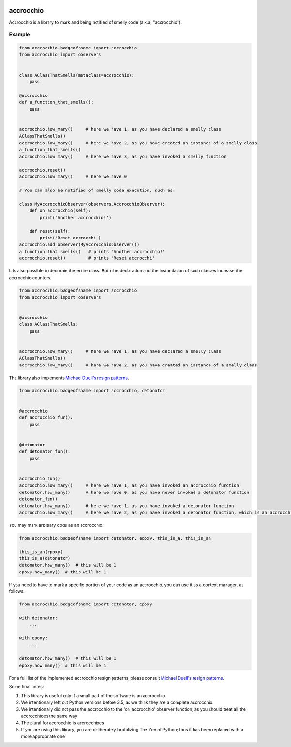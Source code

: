 |build status|

accrocchio
==========

Accrocchio is a library to mark and being notified of smelly code
(a.k.a, "accrocchio").

Example
-------

.. code:: python

    from accrocchio.badgeofshame import accrocchio
    from accrocchio import observers


    class AClassThatSmells(metaclass=accrocchio):
        pass

    @accrocchio
    def a_function_that_smells():
        pass


    accrocchio.how_many()     # here we have 1, as you have declared a smelly class
    AClassThatSmells()
    accrocchio.how_many()     # here we have 2, as you have created an instance of a smelly class
    a_function_that_smells()
    accrocchio.how_many()     # here we have 3, as you have invoked a smelly function

    accrocchio.reset()
    accrocchio.how_many()     # here we have 0

    # You can also be notified of smelly code execution, such as:

    class MyAccrocchioObserver(observers.AccrocchioObserver):
        def on_accrocchio(self):
            print('Another accrocchio!')

        def reset(self):
            print('Reset accrocchi')
    accrocchio.add_observer(MyAccrocchioObserver())
    a_function_that_smells()   # prints 'Another accrocchio!'
    accrocchio.reset()         # prints 'Reset accrocchi'

It is also possible to decorate the entire class. Both the declaration
and the instantiation of such classes increase the accrocchio counters.

.. code:: python

    from accrocchio.badgeofshame import accrocchio
    from accrocchio import observers


    @accrocchio
    class AClassThatSmells:
        pass


    accrocchio.how_many()     # here we have 1, as you have declared a smelly class
    AClassThatSmells()
    accrocchio.how_many()     # here we have 2, as you have created an instance of a smelly class

The library also implements `Michael Duell's resign
patterns <http://nishitalab.org/user/paulo/files/resign-patterns.txt>`__.

.. code:: python

    from accrocchio.badgeofshame import accrocchio, detonator


    @accrocchio
    def accrocchio_fun():
        pass


    @detonator
    def detonator_fun():
        pass


    accrocchio_fun()
    accrocchio.how_many()     # here we have 1, as you have invoked an accrocchio function
    detonator.how_many()      # here we have 0, as you have never invoked a detonator function
    detonator_fun()
    detonator.how_many()      # here we have 1, as you have invoked a detonator function
    accrocchio.how_many()     # here we have 2, as you have invoked a detonator function, which is an accrocchio

You may mark arbitrary code as an accrocchio:

.. code:: python

    from accrocchio.badgeofshame import detonator, epoxy, this_is_a, this_is_an

    this_is_an(epoxy)
    this_is_a(detonator)
    detonator.how_many()  # this will be 1
    epoxy.how_many()  # this will be 1

If you need to have to mark a specific portion of your code as an
accrocchio, you can use it as a context manager, as follows:

.. code:: python

    from accrocchio.badgeofshame import detonator, epoxy

    with detonator:
        ...

    with epoxy:
        ...

    detonator.how_many()  # this will be 1
    epoxy.how_many()  # this will be 1

For a full list of the implemented accrocchio resign patterns, please
consult `Michael Duell's resign
patterns <http://nishitalab.org/user/paulo/files/resign-patterns.txt>`__.

Some final notes:

1. This library is useful only if a small part of the software is an
   accrocchio
2. We intentionally left out Python versions before 3.5, as we think
   they are a complete accrocchio.
3. We intentionally did not pass the accrocchio to the 'on\_accrocchio'
   observer function, as you should treat all the accrocchioes the same
   way
4. The plural for accrocchio is accrocchioes
5. If you are using this library, you are deliberately brutalizing The
   Zen of Python; thus it has been replaced with a more appropriate one

.. |build status| image:: https://img.shields.io/travis/fcracker79/accrocchio/master.svg?style=flat-square
   :target: https://travis-ci.org/fcracker79/accrocchio
